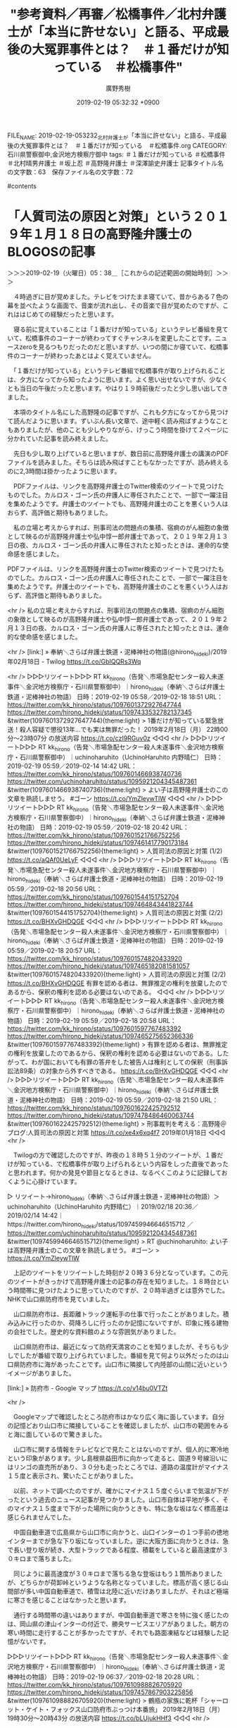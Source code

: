 #+TITLE: "参考資料／再審／松橋事件／北村弁護士が「本当に許せない」と語る、平成最後の大冤罪事件とは？　＃１番だけが知っている　＃松橋事件"
#+AUTHOR: 廣野秀樹
#+EMAIL:  hirono2013k@gmail.com
#+DATE: 2019-02-19 05:32:32 +0900
FILE_NAME: 2019-02-19-053232_北村弁護士が「本当に許せない」と語る、平成最後の大冤罪事件とは？　＃１番だけが知っている　＃松橋事件.org
CATEGORY: 石川県警察御中,金沢地方検察庁御中
tags:  ＃１番だけが知っている ＃松橋事件 ＃北村晴男弁護士 ＃坂上忍 ＃高野隆弁護士 ＃深澤諭史弁護士
記事タイトル名の文字数：63　保存ファイル名の文字数：72

#contents

* 「人質司法の原因と対策」という２０１９年１月１８日の高野隆弁護士のBLOGOSの記事
  :LOGBOOK:
  CLOCK: [2019-02-19 火 05:37]--[2019-02-19 火 07:32] =>  1:55
  :END:

＞＞＞2019-02-19（火曜日）05：38＿［これからの記述範囲の開始時刻］＞＞＞

　４時過ぎに目が覚めました。テレビをつけたまま寝ていて、昔からある７色の幕を並べたような画面で、音楽が流れ出し、その音楽で目が覚めたのですが、これははじめての経験だったと思います。

　寝る前に覚えていることは「１番だけが知っている」というテレビ番組を見ていて、松橋事件のコーナーが終わってすぐチャンネルを変更したことです。ニュースzeroを見るつもりだったのだと思いますが、いつの間にか寝ていて、松橋事件のコーナーが終わったあとはよく覚えていません。

　「１番だけが知っている」というテレビ番組で松橋事件が取り上げられることは、夕方になってから知ったように思います。よく思い出せないですが、少なくとも当日の午後だったと思います。やはり１９時前後だったと少し思い出してきました。

　本項のタイトル名にした高野隆の記事ですが、これも夕方になってから見つけて読んだように思います。ずいぶん長い文章で、途中軽く読み飛ばすようなこともありましたが、他のことも少しやりながら、けっこう時間を掛けて２ページに分かれていた記事を読み終えました。

　先日も少し取り上げていると思いますが、数日前に高野隆弁護士の講演のPDFファイルを読みました。そちらは読み飛ばすこともなかったですが、読み終えるのに2,3時間は掛かったように思います。

　PDFファイルは、リンクを高野隆弁護士のTwitter検索のツイートで見つけたものでした。カルロス・ゴーン氏の弁護人に専任されたことで、一部で一躍注目を集めたようです。弁護士のツイートでも、高野隆弁護士のことを悪くいう人はおらず、高評価と期待もありました。

　私の立場と考えからすれば、刑事司法の問題点の集積、宿痾のがん細胞の象徴として映るのが高野隆弁護士や弘中惇一郎弁護士であって、２０１９年２月１３日の夜、カルロス・ゴーン氏の弁護人に専任されたと知ったときは、運命的な使命感を感じました。

PDFファイルは、リンクを高野隆弁護士のTwitter検索のツイートで見つけたものでした。カルロス・ゴーン氏の弁護人に専任されたことで、一部で一躍注目を集めたようです。弁護士のツイートでも、高野隆弁護士のことを悪くいう人はおらず、高評価と期待もありました。

<hr />
私の立場と考えからすれば、刑事司法の問題点の集積、宿痾のがん細胞の象徴として映るのが高野隆弁護士や弘中惇一郎弁護士であって、２０１９年２月１３日の夜、カルロス・ゴーン氏の弁護人に専任されたと知ったときは、運命的な使命感を感じました。

<hr />
[link:] » 奉納＼さらば弁護士鉄道・泥棒神社の物語(@hirono_hideki)/2019年02月18日 - Twilog https://t.co/GbIQQRs3Wq

<hr />
▷▷▷リツイート▷▷▷
RT kk_hirono（告発＼市場急配センター殺人未遂事件＼金沢地方検察庁・石川県警察御中）｜hirono_hideki（奉納＼さらば弁護士鉄道・泥棒神社の物語） 日時：2019-02-19 05:58／2019-02-18 18:51 URL： https://twitter.com/kk_hirono/status/1097601372927647744 https://twitter.com/hirono_hideki/status/1097433532782137345
&twitter(1097601372927647744){theme:light}
> 1番だけが知っている緊急放送！殺人容疑で懲役13年…でも実は無罪だった！ \n   \n  2019年2月18日（月）  22時00分～23時07分  の放送内容 https://t.co/czI9RGuv0z
◁◁◁
<hr />
▷▷▷リツイート▷▷▷
RT kk_hirono（告発＼市場急配センター殺人未遂事件＼金沢地方検察庁・石川県警察御中）｜uchinoharuhito（UchinoHaruhito 内野晴仁） 日時：2019-02-19 05:59／2019-02-14 14:42 URL： https://twitter.com/kk_hirono/status/1097601466938740736 https://twitter.com/uchinoharuhito/status/1095921204345487361
&twitter(1097601466938740736){theme:light}
> よい子は高野隆弁護士のこの文章を熟読しませう。 #ゴーン \n  https://t.co/YmZleywTlW
◁◁◁
<hr />
▷▷▷リツイート▷▷▷
RT kk_hirono（告発＼市場急配センター殺人未遂事件＼金沢地方検察庁・石川県警察御中）｜hirono_hideki（奉納＼さらば弁護士鉄道・泥棒神社の物語） 日時：2019-02-19 05:59／2019-02-18 20:42 URL： https://twitter.com/kk_hirono/status/1097601521766752256 https://twitter.com/hirono_hideki/status/1097461417790173184
&twitter(1097601521766752256){theme:light}
> 人質司法の原因と対策 (1/2) https://t.co/aQAf0UeLyF
◁◁◁
<hr />
▷▷▷リツイート▷▷▷
RT kk_hirono（告発＼市場急配センター殺人未遂事件＼金沢地方検察庁・石川県警察御中）｜hirono_hideki（奉納＼さらば弁護士鉄道・泥棒神社の物語） 日時：2019-02-19 05:59／2019-02-18 20:56 URL： https://twitter.com/kk_hirono/status/1097601544151752704 https://twitter.com/hirono_hideki/status/1097464843441823744
&twitter(1097601544151752704){theme:light}
> 人質司法の原因と対策 (2/2) https://t.co/BHXvGHDQGE
◁◁◁
<hr />
▷▷▷リツイート▷▷▷
RT kk_hirono（告発＼市場急配センター殺人未遂事件＼金沢地方検察庁・石川県警察御中）｜hirono_hideki（奉納＼さらば弁護士鉄道・泥棒神社の物語） 日時：2019-02-19 05:59／2019-02-18 20:57 URL： https://twitter.com/kk_hirono/status/1097601574820433920 https://twitter.com/hirono_hideki/status/1097465182081581057
&twitter(1097601574820433920){theme:light}
> 人質司法の原因と対策 (2/2) https://t.co/BHXvGHDQGE \n  有罪を認める者は、無罪推定の権利を放棄したのであるから、保釈の権利を認める必要はないのである。
◁◁◁
<hr />
▷▷▷リツイート▷▷▷
RT kk_hirono（告発＼市場急配センター殺人未遂事件＼金沢地方検察庁・石川県警察御中）｜hirono_hideki（奉納＼さらば弁護士鉄道・泥棒神社の物語） 日時：2019-02-19 05:59／2019-02-18 20:58 URL： https://twitter.com/kk_hirono/status/1097601597767483392 https://twitter.com/hirono_hideki/status/1097465275652366336
&twitter(1097601597767483392){theme:light}
> 有罪を認める者は、無罪推定の権利を放棄したのであるから、保釈の権利を認める必要はないのである。したがって、わが国においても有罪の答弁をした被告人は権利としての保釈（刑事訴訟法89条）の対象から外すべきである。 https://t.co/BHXvGHDQGE
◁◁◁
<hr />
▷▷▷リツイート▷▷▷
RT kk_hirono（告発＼市場急配センター殺人未遂事件＼金沢地方検察庁・石川県警察御中）｜hirono_hideki（奉納＼さらば弁護士鉄道・泥棒神社の物語） 日時：2019-02-19 05:59／2019-02-18 21:50 URL： https://twitter.com/kk_hirono/status/1097601622425792512 https://twitter.com/hirono_hideki/status/1097478486460063744
&twitter(1097601622425792512){theme:light}
> 刑事裁判を考える：高野隆＠ブログ:人質司法の原因と対策 https://t.co/xe4x6xq4f7 \n  2019年01月18日
◁◁◁
<hr />

　Twilogの方で確認したのですが、昨夜の１８時５１分のツイートが、１番だけが知っている、で松橋事件が取り上げられるという内容をしった直後であったと思われます。何かの発見や節目となるときは、なるべくこのように記録しておくように心掛けています。

▷ リツイート→hirono_hideki（奉納＼さらば弁護士鉄道・泥棒神社の物語）＞uchinoharuhito（UchinoHaruhito 内野晴仁）｜2019/02/18 20:36／2019/02/14 14:42｜https://twitter.com/hirono_hideki/status/1097459946646515712 ／ https://twitter.com/uchinoharuhito/status/1095921204345487361
&twitter(1097459946646515712){theme:light}
> RT @uchinoharuhito: よい子は高野隆弁護士のこの文章を熟読しませう。 #ゴーン
> https://t.co/YmZleywTlW  

　上記のツイートをリツイートした時刻が２０時３６分となっています。この元のツイートがきっかけで高野隆弁護士の記事の存在を知りました。１８時台という時間帯に見つけたように思っていたのですが、２０時半過ぎとは意外でした。NHKで山口県防府市を見ていました。

　山口県防府市は、長距離トラック運転手の仕事で行ったことがありました。積み込みに行ったのか、荷降ろしに行ったのか記憶にないですが、印象に残る建物の会社でした。歴史的な資料館のような雰囲気がありました。

　山口県防府市は、最近になって防府天満宮のことを知りましたが、そちらも少しでしたが番組で取り上げられていました。番組を見て何より以外だったのは山口県防府市に海があったことです。山口市に隣接して内陸部の山間に近いというイメージがありました。

[link:] » 防府市 - Google マップ https://t.co/v14bu0VTZt

<hr />

　Googleマップで確認したところ防府市はかなり広く海に面しています。自分の記憶どおり山口市に隣接していることを確認しましたが、山口市の範囲をみると海に面しているので驚きました。

　山口市に関する情報をテレビなどで見たことはないのですが、個人的に寒冷地という印象があります。少し島根県益田市に向かって走ると、国道９号線沿いにはリンゴの直売所があり、３０分も走ったところでは、道路の温度計がマイナス１５度と表示され、驚いたことがありました。

　以前、ネットで調べたのですが、確かにマイナス１５度ぐらいまで気温が下がったという過去のニュース記事が見つかりました。山口市自体は平地が多く、そのマイナス１５度まで下がった場所に向かうときも、特に急な坂はなく標高差は感じられませんでした。

　中国自動車道で広島県から山口市に向かうと、山口インターの１つ手前の徳地インターまでが急な下り坂になっていました。逆に大阪方面に向かうときは、急で長い登り坂が続き、大型トラックである程度、積載をしていると最高速度が３０キロまで落ちました。

　同じように最高速度が３０キロまで落ちる急な登坂はもう１箇所ありましたが、どちらかが荷卸峠というような名称となっていました。標高が高く感じる山間部が多い中国自動車道で、積雪は北陸に近いだけありましたが、それほど極端に寒さを感じることはなかったと思います。

　通行する時間帯の違いはありますが、中国自動車道で寒さを特に強く感じたのは、岡山県の津山インターの付近で、勝央サービスエリアがありました。朝方の寒い時間に走行することが多かったですが、それでも路面凍結などは経験した記憶がないです。

▷▷▷リツイート▷▷▷
RT kk_hirono（告発＼市場急配センター殺人未遂事件＼金沢地方検察庁・石川県警察御中）｜hirono_hideki（奉納＼さらば弁護士鉄道・泥棒神社の物語） 日時：2019-02-19 06:37／2019-02-18 20:28 URL： https://twitter.com/kk_hirono/status/1097610988826705920 https://twitter.com/hirono_hideki/status/1097457867903225856
&twitter(1097610988826705920){theme:light}
> 鶴瓶の家族に乾杯「シャーロット・ケイト・フォックス山口防府市ぶっつけ本番旅」 \n   \n  2019年2月18日（月）  19時30分～20時43分  の放送内容 https://t.co/bLUjukHHf3
◁◁◁
<hr />

　そういえば、しばらく前にも同じ「鶴瓶の家族に乾杯」というNHKの番組で、福岡県の太宰府天満宮を見たことを思い出しました。学問の神様ということで、合格祈願で有名です。最近は深澤諭史弁護士をその学問の成功者としていろいろ考えるようになりました。

　高野隆弁護士も一部では刑事弁護の神様と称された人物です。私には泥棒神社のいんちき神主にしか思えないのですが、中村元弥弁護士は、高野隆弁護士のことを「一座」と表現していたことがありました。ツイートです。

　先日読んだ高野隆弁護士の講演のPDFファイルは、作成された時期が特定できず残念だったのですが、今回のBLOGOSでは、今年の１月１８日と確認できました。これはカルロス・ゴーン氏の弁護人に専任される前の日付です。

　人によってはありがたい教義なのかと思いますが、刑事弁護のでたらめぶりを経験している私個人としては、噴飯物の屁理屈集のようなものです。１月１８日の記事を読みながら、時期が不明のPDFファイルと内容がよく似ていると思いました。変わりないことを確認できてよかったです。

　まだ書いていないと思いますが、２月１３日の翌日、１４日からカルロス・ゴーン氏の弁護人だった大鶴基成弁護士が解任され、弘中惇一郎弁護士や高野隆弁護士が専任されたというニュースは、情報番組でもいっさい目にしませんでした。

　私の持っている録画機器は一度に１つの放送しか録画できず、全ての情報番組をチェックしたわけでもないですが、週末の土日の情報番組で、一週間を振り返る話題やニュースが多いですが、そこでも見ることがありませんでした。

　日曜日の２月１７日は、前日の夕方から予定が決まって、午後から小木港にアジ釣りに行っていたのですが、出かける前にテレビの番組表で見出しを確認すると、一つだけカルロス・ゴーン氏のことを取り上げるらしい番組がありました。

▷▷▷リツイート▷▷▷
RT kk_hirono（告発＼市場急配センター殺人未遂事件＼金沢地方検察庁・石川県警察御中）｜s_hirono（非常上告-最高検察庁御中_ツイッター） 日時：2019-02-19 07:04／2019-02-17 23:56 URL： https://twitter.com/kk_hirono/status/1097617885575278593 https://twitter.com/s_hirono/status/1097147763395944448
&twitter(1097617885575278593){theme:light}
> 2019-02-17-112213_今日の番組表［石川　／　11　-　17時］　-　Yahoo!テレビ。Gガイド　［テレビ番組表］.jpg https://t.co/ouyhARama7
◁◁◁
<hr />

　スクリーンショットで記録していたのは１０時から１１時台の番組表だけでした。ノートパソコンだったので画面の表示範囲も狭くなっています。サンジャポは最初から最後まで視聴していましたが、カルロス・ゴーン氏のことは全く取り上げていなかったように思います。

```
2019年2月18日 放送
一番ゲストは賀来千香子
平成最後の大冤罪事件！ ついに無罪へ…
石原良純が死ぬまでに見たい珍しい気象現象とは？
緊急放送！！無実の罪で殺人犯にされた男性がいた…。
北村弁護士が「本当に許せない」と語る、平成最後の大冤罪事件とは？
弁護士たちの30年にわたる戦いで、遂に無罪へ！！
そのほか、石原良純が死ぬまでに見たい珍しい気象現象とは？
1番ゲスト：	賀来千香子
パネラー(50音順)：	北村晴男・黒沢かずこ(森三中)・堀田茜・吉村崇（平成ノブシコブシ）・ヨンア

［source：］2019年2月18日の放送｜TBSテレビ：1番だけが知っている https://www.tbs.co.jp/ichibandakega_shitteiru/archive/20190218.html
```

▷▷▷リツイート▷▷▷
RT kk_hirono（告発＼市場急配センター殺人未遂事件＼金沢地方検察庁・石川県警察御中）｜s_hirono（非常上告-最高検察庁御中_ツイッター） 日時：2019-02-19 07:14／2019-02-19 07:13 URL： https://twitter.com/kk_hirono/status/1097620435460489216 https://twitter.com/s_hirono/status/1097620060481306629
&twitter(1097620435460489216){theme:light}
> 2019-02-19-070903_2019年2月18日の放送｜TBSテレビ：1番だけが知っている.jpg https://t.co/nFlA41tCwt
◁◁◁
<hr />

　上記の番組ホームページの番組紹介の引用と、スクリーンショットのツイートを掲載しました。パネラーなどの出演者の名前に久本雅美がないのが気になったのですが、賀来千香子という女優の姿は見なかった気がします。

　私の個人的な記憶ですが、名前とお顔が一致していれば、サスペンスドラマでよく主役をしている女優だと思います。記憶が定かではないですが、赤い霊柩車シリーズ、というようなシリーズがあって、毎回、その主役として見てきた女優が賀来千香子だと思います。

［link：］ 赤い霊柩車シリーズ - Wikipedia https://ja.wikipedia.org/wiki/%E8%B5%A4%E3%81%84%E9%9C%8A%E6%9F%A9%E8%BB%8A%E3%82%B7%E3%83%AA%E3%83%BC%E3%82%BA

　調べたところ、赤い霊柩車シリーズは賀来千香子ではなく片平なぎさ、でした。昔からよく混同してきたとも思うのですが、すっかり勘違いで入れ替わっていたようです。片平なぎさ、は昭和の時代、アイドル歌手ではなかったかと思います。それだけ長く知っています。

［link：］ 片平なぎさと賀来千香子は似ている？| そっくり?soKKuri? https://sokkuri.net/alike/%E7%89%87%E5%B9%B3%E3%81%AA%E3%81%8E%E3%81%95/%E8%B3%80%E6%9D%A5%E5%8D%83%E9%A6%99%E5%AD%90

　どちらもテレビでたまにしか見ないので、区別が難しいのですが、ドラマの主役の女優をまるっきり勘違いしていたというのは初めてのことかと思います。そういえば、高野隆弁護士とよく似ていると言われるのが、アニメ界の巨匠とも呼ばれる宮崎駿監督です。

＜＜＜2019-02-19（火曜日）07：31＿［これまでの記述範囲の終了時刻］＜＜＜

* 「うおっ、高野隆一座ですか？」「宮崎駿にソックリの詐欺師の集団です。ご注意を。笑」という落合洋司弁護士（東京弁護士会）に向けた中村元弥弁護士のツイート
  :LOGBOOK:
  CLOCK: [2019-02-19 火 10:48]--[2019-02-19 火 14:43] =>  3:55
  :END:

＞＞＞2019-02-19（火曜日）10：49＿［これからの記述範囲の開始時刻］＞＞＞

▶ ツイート％1961kumachin（中村元弥）％2011/10/15 09:54％ https://twitter.com/1961kumachin/status/125011751707213825
&twitter(125011751707213825){theme:light}
> うおっ、高野隆一座ですか？ RT @yjochi: これから名古屋へ行き、明日まで滞在して、米国式法廷技術の研修。  
▶

▶ ツイート％1961kumachin（中村元弥）％2011/10/15 11:26％ https://twitter.com/1961kumachin/status/125034805401366528
&twitter(125034805401366528){theme:light}
> 宮崎駿にソックリの詐欺師の集団です。ご注意を。笑 RT @yjochi: それって、サーカスか何かですか。@くまちん: うおっ、高野隆一座ですか？ RT @yjochi: これから名古屋へ行き、明日まで滞在して、米国式法廷技術の研修  
▶

　上記の中村元弥弁護士のツイートは、２０１１年１０月１５日の投稿となっています。私が最初にこのツイートを見たのはよく覚えていないですが、ツイートの1,2年後だったという可能性もあるかもしれません。リツイートしているようなのでそこで調べることができそうです。

▷ リツイート→hirono_hideki（奉納＼さらば弁護士鉄道・泥棒神社の物語）＞1961kumachin（中村元弥）｜2015/03/04 21:36／2011/10/15 11:26｜https://twitter.com/hirono_hideki/status/573099670638993408 ／ https://twitter.com/1961kumachin/status/125034805401366528
&twitter(573099670638993408){theme:light}
> RT @1961kumachin: 宮崎駿にソックリの詐欺師の集団です。ご注意を。笑 RT @yjochi: それって、サーカスか何かですか。@くまちん: うおっ、高野隆一座ですか？ RT @yjochi: これから名古屋へ行き、明日まで滞在して、米国式法廷技術の研修  

　最初にツイートをみたときのリツイートかどうかはわからないですが、リツイートの日付は２０１５年３月４日となっています。このあとついでに取り上げておきたいと思いますが、これとよく似た状況が他にも１回ありました。奥村徹弁護士のツイートです。

　今はほとんど見かけなくなった、いわゆる非公式RTで、落合洋司弁護士（東京弁護士会）のツイートの内容をそのまま引用していますが、今回このツイートをみて、落合洋司弁護士（東京弁護士会）が高野隆弁護士の米国式法廷技術の研修に参加していたらしいと理解しました。

　この高野隆弁護士の「米国式法廷技術」というのも先日、講演のPDFファイルを読んで知ったところです。高野隆弁護士が弁護士になって３年目と書いてあったと記憶しますが、日本の刑事裁判に絶望をしてアメリカ留学をしたというような話から始まっていました。

　落合洋司弁護士（東京弁護士会）は、平成１９年あたりのブログ記事で、海渡雄一弁護士に同行してヨーロッパに刑事政策の研修旅行に行ったということを書いていました。刑務所の視察などもしていたようです。

　海渡雄一弁護士の名前を思い出すことができず、妻の福島瑞穂弁護士の名前も思い出せず、「女性弁護士　政治家」というGoogle検索から調べました。福島瑞穂弁護士の姿をテレビで見かけなくなってからずいぶん経ったように思うので、今だと知らない人も多そうです。

　海渡雄一弁護士ですが、Mozcの変換候補になぜか「海渡雄一弁護士湯」「海渡雄一弁護士油」というのが出てきました。学習機能だと思いますが、誤変換の記録にしても考えにくいものです。偶然だと思いますが、温泉と油田の発見というのは共通点がありそうです。

　法律の場面で湯という漢字をみると、「盟神探湯」を思います。変換候補が出てこなかったので単語登録をしましたが、「くがたち」と読むようです。こたんせ、のツイートで何度か見てきましたが、まとめ記事を作成しておこうと思います。

　時刻は１４時２９分です。昼前に小雨の中、出掛け、かくだストアで買い物をしてきました。特売日なのかいろいろと安くなっているものがありました。刺身が３８０円均一みたいで、宇出津港産のブリとヤリイカを買ってきました。寒ブリもほぼ終わりのシーズンです。

　ヤリイカの刺身を買って食べたのは初めてかと思います。いつもは自分で釣ってきたものを自分で刺身にしているのですが、ヤリイカは身が薄く、水につける時間が少しでも長いと水っぽくなってしまう感じです。買ってきたものは味が違って感じられました。

　タラのアラも３８０円だったので１３０円だったネギと一緒に買ってきました。タラももうじきシーズンが終わりかと思います。暖かくなって水温が高くなると、タラは虫がわくと聞きます。

　盟神探湯について書く予定にしていたのですが、堀ちえみさんの舌がん公表について書いておきたいと思います。

＜＜＜2019-02-19（火曜日）14：43＿［これまでの記述範囲の終了時刻］＜＜＜

* 堀ちえみさんの舌がん公表で考えたこと
  :LOGBOOK:
  CLOCK: [2019-02-19 火 14:48]--[2019-02-19 火 18:45] =>  3:57
  :END:

＞＞＞2019-02-19（火曜日）14：49＿［これからの記述範囲の開始時刻］＞＞＞

▷ リツイート→hirono_hideki（奉納＼さらば弁護士鉄道・泥棒神社の物語）＞MomentsJapan（Twitter モーメント）｜2019/02/19 12:12／2019/02/19 10:36｜https://twitter.com/hirono_hideki/status/1097695451229315074 ／ https://twitter.com/MomentsJapan/status/1097671260098547712
&twitter(1097695451229315074){theme:light}
> RT @MomentsJapan: 堀ちえみさんがステージ4の口腔がんであることを公表しました https://t.co/KR3N2cZU1j  

　午前中に知ったと思っていたのですが、リツイートの時刻を見ると１２時１２分となっているので、買い物から戻った後だったようです。買い物から戻ってテレビをつけるとテレビの時計が１１時５９分でした。

　気がついたのはTwitterのトレンドのワードでした。テレビではバイキングの終わりに取り上げていましたが、台所の離れた場所にいたのでよく見ていませんでした。ほんとの終わりで短い時間だったと思います。

　時刻は１４時５９分ですが、グッディでは番組のはじめからずっと取り上げています。北村晴男弁護士の姿がスタジオにありますが、今のところ発言は聞いていない気がします。パソコンの方に注意が向いているとき発言はあったのかもしれません。

　今日のグッディでは、番組のはじめに、昨日まで普通に元気だったのにお休みです、という話があり、司会者の安藤優子さんの姿がないので急に体調が悪くなったようです。熱が上がったという話もあった気がします。2,3週間前にもお休みがありました。

　１５時０７分からグッディの番組内容が変わりました。CMに入らずそのまま変わったようです。「なぜ？　宝塚元スターの母　脱税の疑い　ファンクラブの”独特な金の流れ”」という見出しが出ています。

　時刻は１５時１４分です。ようやく北村晴男弁護士の声を聞いた気がします。今日はずいぶん控えめにもみえる北村晴男弁護士ですが、堀ちえみさんの話題が深刻なものだったので、スタジオ全体にもそんな空気が流れていました。

　昨夜の「１番だけが知っている」で久しぶりに北村晴男弁護士の姿をテレビで見ましたが、現在もレギュラー出演していると思われる日曜日２１時の「行列のできる法律相談所」は、もうずいぶん長い間、ほとんど視聴していません。

　今日の朝だと思いますが、高野隆弁護士のことを中村元弥弁護士のツイートで調べていたところ、中村元弥弁護士が北村晴男弁護士について言及するツイートがやたらと目についてので、そちらのまとめ記事も作成しておきました。

　時刻は１４時２５分です。２０分あたりからグッディではバイトテロを取り上げ、日本のものを３つほど紹介した後、別次元という世界のバイトテロの動画を紹介しています。アメリカでは店員が席で寝ていた客に、水をぶっかけていました。

　そういえば、ここ2,3日、モトケンこと矢部善朗弁護士（京都弁護士会）のツイートが少なめです。バイトテロについて熱心にツイートをしていましたが、それも止まっているようです。

　時刻は１３時３４分です。CMに入ったところですが、直前に、速報として大津市のいじめ訴訟の判決が出たとのことです。事前の情報がなくいきなりでしたが、近々判決が出ることは数日前に何かで見て知っていました。

　CMのあと、プライムニュースとしての報道でしたが、大津市のいじめ訴訟は３８００万円の賠償判決とのことです。２０１１年１１月の自殺だったようです。請求額が出ていなかったのも気になりますが、死亡との因果関係が認められたのであれば、逸失利益だけでも金額が少ない気がします。

　Twitterのページを再読込しましたが、トレンドに大津のいじめ訴訟は出ていないようです。開いているタイムラインがログインしているアカウントでトレンドの内容が変わることもありますが、注目度が高いとたいていはトレンドに表示されると思います。

```
大津市で２０１１年、中学２年の男子生徒＝当時（１３）＝が自殺したのはいじめが原因だとして、遺族が元同級生３人と保護者に計約３８００万円の損害賠償を求めた訴訟の判決で、大津地裁（西岡繁靖裁判長）は１９日、元同級生２人に賠償を命じた。

［source：］元同級生に賠償命令＝中２男子いじめ自殺訴訟－大津地裁：時事ドットコム https://www.jiji.com/jc/article?k=2019021900689&g=soc
```

　短い内容の記事ですが、請求額が約３８００万円だったようなことが書いてあります。百万単位で２つほど減額があったように思いますが、これは被告発人古川龍一裁判官が出した判決とよく似た額です。私の場合は、３８００万円台が請求額、３６００万円台が認容額でした。

　同じ中学生の被害者でも、山形マット死事件は、もっと高額だったと思います。数年前に、支払いがないので時効をくいとめるため遺族が民事裁判をやり直したというようなニュースがありました。モトケンこと矢部善朗弁護士（京都弁護士会）が主任検事をしたという刑事事件でもあります。

```
山形県新庄市立明倫中学校で1993年、体育用マットの中で1年の児玉有平さん（当時13）が死亡した事件を巡り、民事訴訟で確定した賠償金計約5760万円の支払いに応じていない当時の生徒2人に遺族が同額の損害賠償を求めた訴訟の判決で23日、山形地裁は請求通り賠償を命じた。

［source：］山形マット死、再び賠償命令　関与否定の2人に地裁　　：日本経済新聞 https://www.nikkei.com/article/DGXLASDG23H20_T20C16A8000000/
```

　２０１６年８月２３日の記事となっていました。８月２３日は輪島大祭の２日目、河井町の重蔵神社大祭の日なのですが、その日の出来事としてよく覚えているのが、高畑裕太氏の強姦致傷事件でした。２０１７年だったような気がしますが、確認してみます。

```
「相手方の弁護士のFAXのコメント内容を知ったとき、全身から血の気が引くのを感じました。まるで私がウソをついたかのようなことが書かれていました。私が悪かったというのでしょうか。なぜ加害者のように扱われるのでしょうか……」

その記事は、彼女が震える声で語った言葉から始まっている。高畑裕太の「レイプ被害」に遭った女性が、事件から50日間の沈黙を破って、週刊現代（10月14日発売号）の取材に応じたのだ。

初めてメディアの取材を受けた被害女性・Ａさんは、代理人を務める弁護士の同席のもと、「後にも先にも1回きり」という条件で、3時間にわたって週刊現代にその時の様子を告白している。

［source：］高畑裕太「レイプ事件」被害者女性が初告白！（週刊現代） | 現代ビジネス | 講談社 https://gendai.ismedia.jp/articles/-/49944
```

　上記の記事は２０１６年１０月１４日となっているので、高畑裕太氏の強姦致傷事件は２０１６年だったようです。先程、準強姦致傷と書いていたので、それも強姦致傷に修正しました。前の投稿はそのままです。

　未明に起きた事件だったようですが、当日の夕方にはテレビで逮捕がニュースになっていました。私はその高畑裕太氏の逮捕のニュースを銭湯のテレビで見ました。どちらだったのか今ははっきり思い出せないですが、たぶん、入浴前のタイミングでした。

　山形マット死事件の再び賠償命令のニュースと、高畑裕太氏の強姦致傷事件が同時期とは思いませんでした。高畑裕太氏の事件は、母親である女優の高畑敦子さんが記者会見をしたこともあって、ずいぶんと長い間、テレビで繰り返し取り上げられて報道されていました。

　最近も人気俳優の強制性交事件の逮捕がありましたが、報道は一週間もしないうちに全くなくなったと思います。もう勾留延長の期限が迫るか、終わっている頃と思われますが、起訴されたとも不起訴になったともニュースは全く見かけていません。俳優の名前も思い出せなくなっています。

```
昨年7月、自宅で派遣型マッサージ店の30代女性従業員に乱暴したとして、強制性交の疑いで逮捕された俳優の新井浩文（本名・朴慶培＝パク・キョンベ）容疑者だが、逮捕される前、親しい人間には被害女性のバックにいる人間とトラブルになっていることを告白していたという。

［source：］新井浩文容疑者の「被害届から逮捕まで」半年かかった理由　"示談交渉"が失敗か｜ニフティニュース https://news.nifty.com/article/entame/showbizd/12156-195314/
```

　記事は本日、２月１９日の１４時１５分が配信時刻となっているようです。どうも高畑裕太氏の強姦致傷事件と似たようなことが上記の記事に書いてあります。最近は聞かないですが、民事くずれということで警察が嫌がる事件だと聞いたこともあるので、不起訴の可能性もありそうです。

　強制性交罪の構成要件として、暴行や脅迫という手段の存在が起訴、不起訴の分かれ目となると解説していたのも清原博弁護士でしたが、それを起訴や有罪を免れるための言い訳のようなかたちで清原博弁護士は紹介しているように聞こえました。お昼の情報番組バイキングでのことです。

　２月１日に逮捕されたとあるので、勾留期限は逮捕とあわせ２３日と聞くので、数日内には起訴か不起訴の処分がでそうです。バイキングでも何事もなかったように別の話題やニュースを放送していますが、業界内の情報網などもあるので、状況は把握した上で、沈黙をしているようです。

```
派遣型マッサージ店の３０代女性従業員に乱暴したとして、強制性交の疑いで警視庁捜査１課に逮捕された俳優、新井浩文容疑者（４０）の勾留期限が２１日まで延長されることが１２日、分かった。

［source：］新井浩文容疑者、21日まで勾留延長　強制性交の疑いで慎重な捜査を要するため｜ニフティニュース https://news.nifty.com/article/entame/showbizd/12273-189456/
```

　上記の記事は２月１３日０５時０８分が配信時刻のようです。「延長されることが１２日、わかった。」とあります。情報の出処は書いてありませんが、高畑裕太氏の強姦致傷事件のときも、取り調べの情報が流れながら、それをリークとして批判する弁護士はいませんでした。

　高畑裕太氏の強姦致傷事件で、注目を集めたのも弘中惇一郎弁護士でした。自分の法律事務所の女性弁護士に弁護を任せ、自ら表に出る姿は見なかったですが、あれ以来、表に出る話題を見ることはなく、それがいきなりカルロス・ゴーン氏の弁護人としてニュースになったのが１３日のことでした。

　時刻は１６時４１分です。グッディの延長で石川テレビでドラマの放送をつけたままにしているのですが、何のドラマはさっぱりわかりません。中井貴一が弁護士役で出ているようですが、NHKのサラメシでのナレーションの印象が強く、違和感を感じています。

[link:] » 記憶 - Yahoo!テレビ.Gガイド[テレビ番組表] https://t.co/i7KuvC8Kcd \n ごご☆プレ・記憶　【過去との対峙】#7 \n 2019年2月19日（火）  15時53分～16時50分  の放送内容

<hr />

```
CS大ヒットドラマ!主演・中井貴一!若年性アルツハイマーを宣告された敏腕弁護士の人生を懸けた戦い。第7話「過去との対峙」

［source：］記憶 - Yahoo!テレビ.Gガイド［テレビ番組表］ https://tv.yahoo.co.jp/program/54931306/
```

　気になったのでドラマ名を調べてみましたが、「記憶」というドラマはまったく記憶にありません。「主演・中井貴一!若年性アルツハイマーを宣告された敏腕弁護士」とあります。敏腕や凄腕弁護士で、まっさきに頭に浮かぶのも弘中惇一郎弁護士です。実績がはっきりしています。

　Googleの検索窓に「中井貴一」と打ち込むと、記憶とそれにつづくワードの組み合わせで、そればかり７つほどサジェストが出てきました。ドラマの中井貴一がずいぶん若く見えたので、だいぶん古いドラマなのかと思いました。

　時刻は１６時５２分です。テレビで堀ちえみの「スチュワーデス物語」の場面が出てきました。ミヤネ屋では塗り絵のような画像となっていましたが、石川テレビはたぶんフジテレビだと思うので、「スチュワーデス物語」もフジテレビの放送だったのかもしれません。

　「スチュワーデス物語」については、これまで昭和６０年の夕方の放送として何度か書いたことがあったと思いますが、今日初めて昭和５８年の放送だったと知りました。夕方に見ていたのは再放送だとは思っていましたが、昭和５８年だったとは意外でした。その時期は全く記憶にないです。

　堀ちえみがもともとアイドルだったことは、少し記憶にあったように思っていましたが、私が記憶にある活躍は、その「スチュワーデス物語」だけだったと思います。テレビは余り見なかったし、芸能人についてはほとんど無関心でした。ザ・ベストテンの頃はまだ見ていました。

　次に記憶に残るのは、堀ちえみさんが弁護士と結婚したという話題で、私はそれを金沢刑務所の拘置所で、私本購入した週刊誌で読みました。山形マット死事件も同様で、時期も近かったと思われます。その弁護士と離婚したというニュースも見ましたが、同じ芸能ニュースだったかもしれません。

```
『記憶』（きおく）は、フジテレビNEXTライブ・プレミアムおよびJ：COMプレミアチャンネルにて2018年3月21日から6月6日まで毎週水曜日の22：00-22：50（JST）に同時放送された日本のテレビドラマ。全12話。主演は中井貴一［1］。

［source：］記憶 (テレビドラマ) - Wikipedia https://ja.wikipedia.org/wiki/%E8%A8%98%E6%86%B6_(%E3%83%86%E3%83%AC%E3%83%93%E3%83%89%E3%83%A9%E3%83%9E)
```

　記憶は、まだ１年経っていない昨年の３月２１日から６月６日の放送だったようです。中井貴一がずいぶんと若く見えたので、１０年近く前のドラマなのかと思いながら見ていました。小奇麗にし過ぎている感もありましたが、それが演じる弁護士の個性にも見えました。

　弁護士が外見を重視することは、数ヶ月前の「スーツ」という弁護士ドラマでよくわかりました。いまも３つほど弁護士ドラマが放送されているようですが、いずれのドラマもまったく見ておらず、録画もしていません。

```
堀ちえみの最初の旦那、
奈良県で開業医をしている
男性との離婚理由は
DVだと言われていました。

しかし離婚理由がDVだという理由を
掲載した週刊誌は
堀ちえみの元旦那が訴えており、
奈良地裁は女性誌側に
100万円の支払いを命じてています。

［source：］堀ちえみの旦那は1人目は医者で3人目はストーカー疑惑！？子供は京大生 https://sarattosokuhou.com/entame/hori-chiemi/
```

　確認のため調べたつもりだったのですが、上記の記事には、最初の旦那は奈良県で開業医とあります。弁護士ではありません。１９８９年に結婚し１９９０年に離婚したとあります。

　離婚理由がDVとして掲載した週刊誌を元旦那が訴え、女性誌側に１００万円の支払い命令とあります。拘置所で女性誌というのは購入していなかったと思います。あるいは別の芸能人と取り違えて記憶したのかもしれないですが、当時、私の知る芸能人は少なく、思い当たりがありません。

　その記事で、私は、堀ちえみが名古屋市か愛知県で結婚したように見たと記憶していたのですが、上記の記事で出身地が大阪府堺市東区とあります。関西人というイメージはまったくなかったし、愛知県の出身だとこれまで思い込んでいました。

　当時、芸能人が弁護士と結婚したというのも珍しい話で記憶に残ったのだと思います。当時の司法試験は最難関の国家試験で合格者が年間５００人台、弁護士の数が全国で１万５千人と言われていた時代でした。今では想像もできないほどの社会的ステータスがありました。

　テレビのチャンネルを北陸放送として、Nスタというニュース番組をみているのですが、こちらでもさきほどスチュワーデス物語の映像が出てきました。「教官」と「ドジで・・・なカメ」というのがドラマでの堀ちえみのお決まりの言葉だったと記憶にあります。

　その教官という男性俳優と、堀ちえみが愛の告白をしたような場面を見たのですが、全く記憶にない人物が教官でした。私がその教官役として記憶にあるのは、石立鉄男という当時は有名な俳優でした。今でも名前と顔は記憶にありますが、ずいぶん前に姿は見なくなっています。

　時刻は１８時０６分です。お米を入れるシール容器を洗って、拭いていました。このあと新しいお米の袋を切って入れ替える予定なのですが、一月ほど前にシメノドラッグ宇出津店で買った「ゆめぴりか」です。５キロですが、初めて買って、初めて食べる品種です。

　「ゆめぴりか」は北海道産のお米の品種だと聞いています。近年になって北海道産のお米が全国的に流通するようになったとも聞いていますが、「スチュワーデス物語」は、ちょうど中西運輸商の仕事で冬に札幌に行った時のことを思い出します。

［link：］ 追悼・将棋好きの石立 鉄男 さん（１０）／『スチュワーデス物語』でのご活躍（９） - Danchoのお気楽Diary https://blog.goo.ne.jp/dancho_1969/e/5d8d1cc986e69919e7d8b242831dc0d3

　上記は台所に行く前に読んでいた記事ですが、石立鉄男さんは２００７年に他界されていたようです。記事の日付が２００８年５月１日となっていますが、本文に「来月１日で１年」と書かれています。「スチュワーデス物語」に出演されていたことは、こちらの記事で確認できました。

　１８時１６分です。テレビでは七尾市のパトリアが破産というニュースです。これは3,4日前にもテレビニュースでみていました。七尾市駅前の商業施設のビルで、私が小中学生だった昭和５０年代は、同じ場所にユニーというデパートがありました。

　さきほどのニュースでパトリアの破産は、スーパーの撤退が大きいという解説がありましたが、そういえば前にそれらしいニュースをテレビで見ていたことを思い出しました。

```
日本航空のパイロットであった今は亡き父親の思い出を胸に、スチュワーデスへの道を進みだした高校卒の日本航空のスチュワーデス訓練生である松本千秋が、3か月に渡る厳しい訓練を受ける中で、風間杜夫演じる教官との恋愛や、教官の元婚約者や継父による嫌がらせ、同じ訓練生寮「くれない寮」に住む訓練仲間との友情や対立を通じて一人前のスチュワーデスになるまでの経緯を、日本航空の全面協力の下で計22回（+スペシャル1回）の放送で描いた作品。

［source：］スチュワーデス物語 - Wikipedia https://ja.wikipedia.org/wiki/%E3%82%B9%E3%83%81%E3%83%A5%E3%83%AF%E3%83%BC%E3%83%87%E3%82%B9%E7%89%A9%E8%AA%9E
```

　さきほど全く見たことがないと思っていた教官役の俳優は風間杜夫だったようです。名前だけは少し知っているような俳優でしたが、数年前のNHK大河ドラマ「まっさん」で、北海道のニシン漁の漁師の親方役を演じていたのが印象的でした。

　堀ちえみさんが、これまで３度、大病を患っていたことも今日の報道で初めて知りました。内臓が壊疽し一ヶ月食事をできなかったとか、股関節を人工のものにするという大手術も受けていたとのことです。

　時刻は１８時４０分です。さきほどはテレビ金沢で石浦神社を見ていました。夕方はあちこちチャンネルをかえていたのですが、大津市のいじめ訴訟の判決のニュースは一度も見ませんでした。

＜＜＜2019-02-19（火曜日）18：45＿［これまでの記述範囲の終了時刻］＜＜＜




